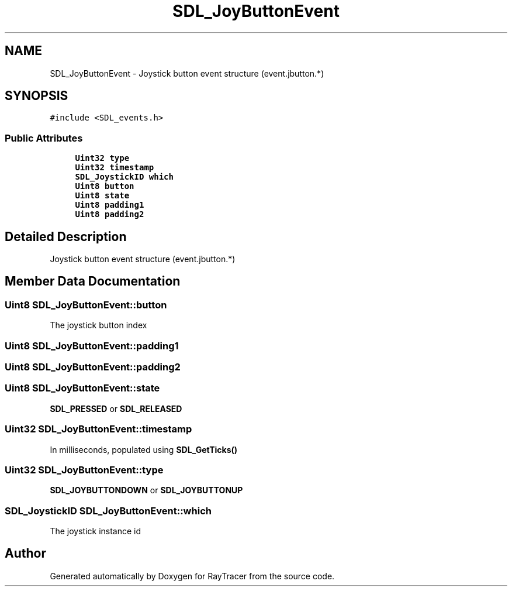 .TH "SDL_JoyButtonEvent" 3 "Mon Jan 24 2022" "Version 1.0" "RayTracer" \" -*- nroff -*-
.ad l
.nh
.SH NAME
SDL_JoyButtonEvent \- Joystick button event structure (event\&.jbutton\&.*)  

.SH SYNOPSIS
.br
.PP
.PP
\fC#include <SDL_events\&.h>\fP
.SS "Public Attributes"

.in +1c
.ti -1c
.RI "\fBUint32\fP \fBtype\fP"
.br
.ti -1c
.RI "\fBUint32\fP \fBtimestamp\fP"
.br
.ti -1c
.RI "\fBSDL_JoystickID\fP \fBwhich\fP"
.br
.ti -1c
.RI "\fBUint8\fP \fBbutton\fP"
.br
.ti -1c
.RI "\fBUint8\fP \fBstate\fP"
.br
.ti -1c
.RI "\fBUint8\fP \fBpadding1\fP"
.br
.ti -1c
.RI "\fBUint8\fP \fBpadding2\fP"
.br
.in -1c
.SH "Detailed Description"
.PP 
Joystick button event structure (event\&.jbutton\&.*) 
.SH "Member Data Documentation"
.PP 
.SS "\fBUint8\fP SDL_JoyButtonEvent::button"
The joystick button index 
.SS "\fBUint8\fP SDL_JoyButtonEvent::padding1"

.SS "\fBUint8\fP SDL_JoyButtonEvent::padding2"

.SS "\fBUint8\fP SDL_JoyButtonEvent::state"
\fBSDL_PRESSED\fP or \fBSDL_RELEASED\fP 
.SS "\fBUint32\fP SDL_JoyButtonEvent::timestamp"
In milliseconds, populated using \fBSDL_GetTicks()\fP 
.SS "\fBUint32\fP SDL_JoyButtonEvent::type"
\fBSDL_JOYBUTTONDOWN\fP or \fBSDL_JOYBUTTONUP\fP 
.SS "\fBSDL_JoystickID\fP SDL_JoyButtonEvent::which"
The joystick instance id 

.SH "Author"
.PP 
Generated automatically by Doxygen for RayTracer from the source code\&.
